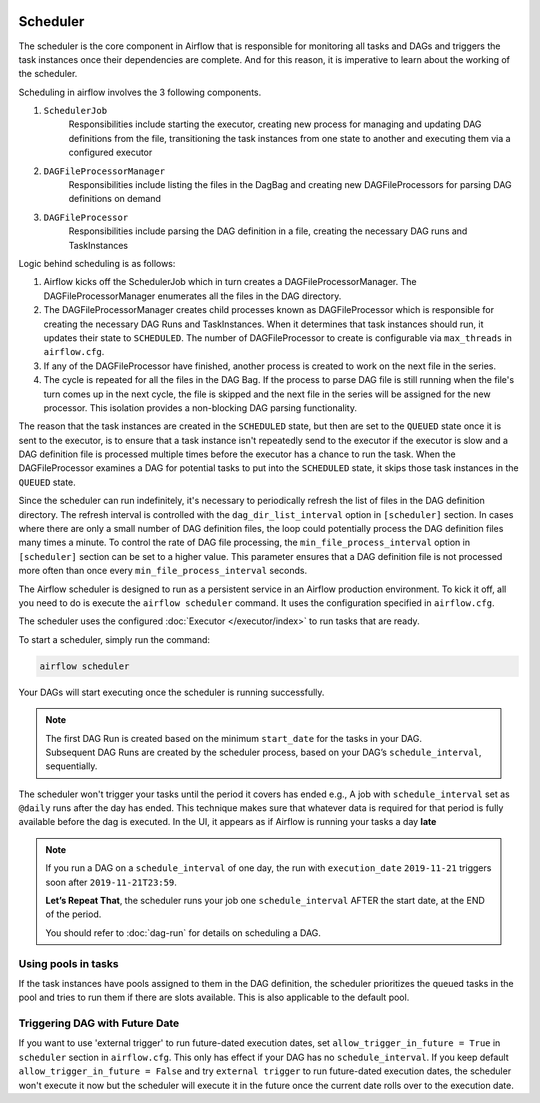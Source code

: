  .. Licensed to the Apache Software Foundation (ASF) under one
    or more contributor license agreements.  See the NOTICE file
    distributed with this work for additional information
    regarding copyright ownership.  The ASF licenses this file
    to you under the Apache License, Version 2.0 (the
    "License"); you may not use this file except in compliance
    with the License.  You may obtain a copy of the License at

 ..   http://www.apache.org/licenses/LICENSE-2.0

 .. Unless required by applicable law or agreed to in writing,
    software distributed under the License is distributed on an
    "AS IS" BASIS, WITHOUT WARRANTIES OR CONDITIONS OF ANY
    KIND, either express or implied.  See the License for the
    specific language governing permissions and limitations
    under the License.

Scheduler
==========

The scheduler is the core component in Airflow that is responsible for monitoring all tasks and DAGs and triggers the task instances once their dependencies are complete. And for this reason, it is imperative to learn about the working of the scheduler.

Scheduling in airflow involves the 3 following components.

1. ``SchedulerJob``
    Responsibilities include starting the executor, creating new process for managing and updating DAG definitions from the file, transitioning the task instances from one state to another and executing them via a configured executor

2. ``DAGFileProcessorManager``
    Responsibilities include listing the files in the DagBag and creating new DAGFileProcessors for parsing DAG definitions on demand

3. ``DAGFileProcessor``
    Responsibilities include parsing the DAG definition in a file, creating the necessary DAG runs and TaskInstances

Logic behind scheduling is as follows:

1. Airflow kicks off the SchedulerJob which in turn creates a DAGFileProcessorManager. The DAGFileProcessorManager enumerates all the files in the DAG directory.

2. The DAGFileProcessorManager creates child processes known as DAGFileProcessor which is responsible for creating the necessary DAG Runs and TaskInstances. When it determines that task instances should run, it updates their state to ``SCHEDULED``. The number of DAGFileProcessor to create is configurable via ``max_threads`` in ``airflow.cfg``.

3. If any of the DAGFileProcessor have finished, another process is created to work on the next file in the series.

4. The cycle is repeated for all the files in the DAG Bag. If the process to parse DAG file is still running when the file's turn comes up in the next cycle, the file is skipped and the next file in the series will be assigned for the new processor. This isolation provides a non-blocking DAG parsing functionality.

.. image:: img/scheduler_flow.png
    :align: center
    :alt: Scheduler Workflow

The reason that the task instances are created in the ``SCHEDULED`` state, but then are set to the ``QUEUED`` state once it is sent to the executor, is to ensure that a task instance isn't repeatedly send to the executor if the executor is slow and a DAG definition file is processed multiple times before the executor has a chance to run the task. When the DAGFileProcessor examines a DAG for potential tasks to put into the ``SCHEDULED`` state, it skips those task instances in the ``QUEUED`` state.

Since the scheduler can run indefinitely, it's necessary to periodically refresh the list of files in the DAG definition directory. The refresh interval is controlled with the ``dag_dir_list_interval`` option in ``[scheduler]`` section. In cases where there are only a small number of DAG definition files, the loop could potentially process the DAG definition files many times a minute. To control the rate of DAG file processing, the ``min_file_process_interval`` option in ``[scheduler]`` section can be set to a higher value. This parameter ensures that a DAG definition file is not processed more often than once every ``min_file_process_interval`` seconds.

The Airflow scheduler is designed to run as a persistent service in an
Airflow production environment. To kick it off, all you need to do is
execute the ``airflow scheduler`` command. It uses the configuration specified in
``airflow.cfg``.

The scheduler uses the configured :doc:`Executor </executor/index>` to run tasks that are ready.

To start a scheduler, simply run the command:

.. code-block:: bash

    airflow scheduler

Your DAGs will start executing once the scheduler is running successfully.

.. note::

    The first DAG Run is created based on the minimum ``start_date`` for the tasks in your DAG.
    Subsequent DAG Runs are created by the scheduler process, based on your DAG’s ``schedule_interval``,
    sequentially.


The scheduler won't trigger your tasks until the period it covers has ended e.g., A job with ``schedule_interval`` set as ``@daily`` runs after the day
has ended. This technique makes sure that whatever data is required for that period is fully available before the dag is executed.
In the UI, it appears as if Airflow is running your tasks a day **late**

.. note::

    If you run a DAG on a ``schedule_interval`` of one day, the run with ``execution_date`` ``2019-11-21`` triggers soon after ``2019-11-21T23:59``.

    **Let’s Repeat That**, the scheduler runs your job one ``schedule_interval`` AFTER the start date, at the END of the period.

    You should refer to :doc:`dag-run` for details on scheduling a DAG.

Using pools in tasks
--------------------
If the task instances have pools assigned to them in the DAG definition, the scheduler prioritizes the queued tasks in the pool and tries to run them if there are slots available. This is also applicable to the default pool.

Triggering DAG with Future Date
-------------------------------

If you want to use 'external trigger' to run future-dated execution dates, set ``allow_trigger_in_future = True`` in ``scheduler`` section in ``airflow.cfg``.
This only has effect if your DAG has no ``schedule_interval``.
If you keep default ``allow_trigger_in_future = False`` and try ``external trigger`` to run future-dated execution dates,
the scheduler won't execute it now but the scheduler will execute it in the future once the current date rolls over to the execution date.
